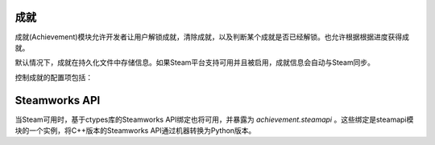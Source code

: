 .. _achievements:

成就
============

成就(Achievement)模块允许开发者让用户解锁成就，清除成就，以及判断某个成就是否已经解锁。也允许根据根据进度获得成就。

默认情况下，成就在持久化文件中存储信息。如果Steam平台支持可用并且被启用，成就信息会自动与Steam同步。



.. function:: achievement.Sync()

  调用achievement.sync()函数的行为。只有当成就未同步的情况下才可用。

.. function:: achievement.clear(name)

  清除名为 *name* 的成就。

.. function:: achievement.clear_all()

  清除所有成就。

.. function:: achievement.get_progress(name)

  根据成就名返回成就完成进度。如果没有任何注册进度或成就未知时，将返回0。

.. function:: achievement.grant(name)

  解锁名为 *name* 的成就，前提是该成就尚未解锁。

.. function:: achievement.has(name)

  如果用户已经解锁成就 *name* 就返回True。

.. function:: achievement.progress(name, complete)

  报告成就 *name* 的完成进度，前提是该成就未解锁。成就 *name* 必须先定义各完成度。

  `name`
    成就名，而不是成就的stat。

  `complete`
    一个整数，给定了达成成就的单元数量。

.. function:: achievement.register(name, **kwargs)

  注册一个成就。成就并不强制需要注册，但这样做可以将成就信息传给后端。

  `name`
    注册的成就名。

  下列关键词参数是可选的。

  `steam`
    在Steam上使用的成就名。如果没有指定，默认与 *name* 相同。

  `stat_max`
    解锁成就的stat整数值。

  `stat_modulo`
    如果使用 *stat_max* 对进度取模结果为0，就向用户显示进度。例如，如果stat_modula是10，当进度为10、20、30时分别会想用户显示进度信息。如果未给出该值，默认为0。

.. function:: achievement.sync()

  同步本地存储和其他后端(例如，Steam)的注册成就。

控制成就的配置项包括：

.. var:: achievement.steam_position = None

    若值不是None，该配置项设置steam弹出通知的位置。该值必须是一个字符串，可使用的内容包括“top left”，“top right”，“bottom left”和“bottom right”。

.. var:: config.steam_appid = None

    若非None，该项应是Steam appid。Ren'Py会在启动时自动设置此appid。需要使用define语句设置该项。

    ::

        define config.steam_appid = 12345

Steamworks API
===============

当Steam可用时，基于ctypes库的Steamworks API绑定也将可用，并暴露为 `achievement.steamapi` 。这些绑定是steamapi模块的一个实例，将C++版本的Steamworks API通过机器转换为Python版本。
